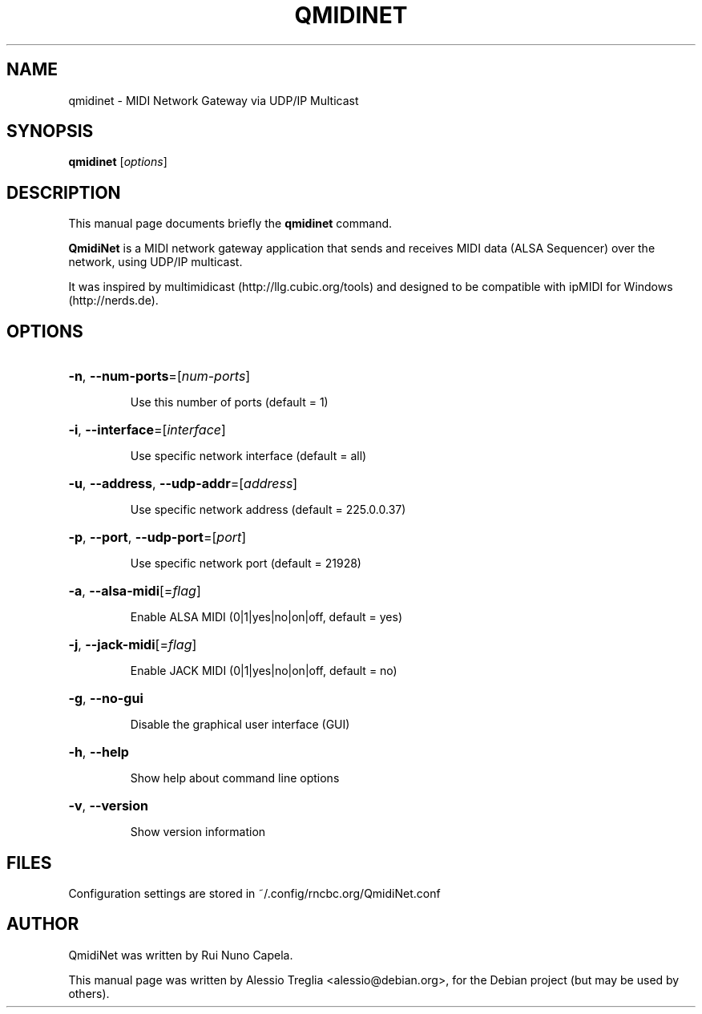 .TH QMIDINET "1" "June 17, 2014"
.SH NAME
qmidinet \- MIDI Network Gateway via UDP/IP Multicast
.SH SYNOPSIS
.B qmidinet
[\fIoptions\fR]
.SH DESCRIPTION
This manual page documents briefly the
.B qmidinet
command.
.PP
\fBQmidiNet\fP is a MIDI network gateway application that sends and
receives MIDI data (ALSA Sequencer) over the network, using UDP/IP
multicast.
.PP
It was inspired by multimidicast (http://llg.cubic.org/tools) and
designed to be compatible with ipMIDI for Windows (http://nerds.de).
.SH OPTIONS
.HP
\fB\-n\fR, \fB\-\-num\-ports\fR=[\fInum\-ports\fR]
.IP
Use this number of ports (default = 1)
.HP
\fB\-i\fR, \fB\-\-interface\fR=[\fIinterface\fR]
.IP
Use specific network interface (default = all)
.HP
\fB\-u\fR, \fB\-\-address\fR, \fB\-\-udp\-addr\fR=[\fIaddress\fR]
.IP
Use specific network address (default = 225.0.0.37)
.HP
\fB\-p\fR, \fB\-\-port\fR, \fB\-\-udp\-port\fR=[\fIport\fR]
.IP
Use specific network port (default = 21928)
.HP
\fB\-a\fR, \fB\-\-alsa\-midi\fR[=\fIflag\fR]
.IP
Enable ALSA MIDI (0|1|yes|no|on|off, default = yes)
.HP
\fB\-j\fR, \fB\-\-jack\-midi\fR[=\fIflag\fR]
.IP
Enable JACK MIDI (0|1|yes|no|on|off, default = no)
.HP
\fB\-g\fR, \fB\-\-no\-gui\fR
.IP
Disable the graphical user interface (GUI)
.HP
\fB\-h\fR, \fB\-\-help\fR
.IP
Show help about command line options
.HP
\fB\-v\fR, \fB\-\-version\fR
.IP
Show version information
.SH FILES
Configuration settings are stored in ~/.config/rncbc.org/QmidiNet.conf
.SH AUTHOR
QmidiNet was written by Rui Nuno Capela.
.PP
This manual page was written by Alessio Treglia <alessio@debian.org>,
for the Debian project (but may be used by others).
